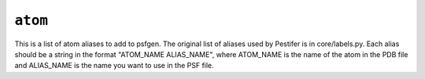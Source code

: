 .. _config_ref psfgen aliases atom:

``atom``
--------



This is a list of atom aliases to add to psfgen.  The original list of aliases used by Pestifer is in core/labels.py. Each alias should be a string in the format "ATOM_NAME ALIAS_NAME", where ATOM_NAME is the name of the atom in the PDB file and ALIAS_NAME is the name you want to use in the PSF file.


.. raw:: html

   <div class="autogen-footer">
     <p>This page was generated by ycleptic v1.8.1 on 2025-08-12.</p>
   </div>